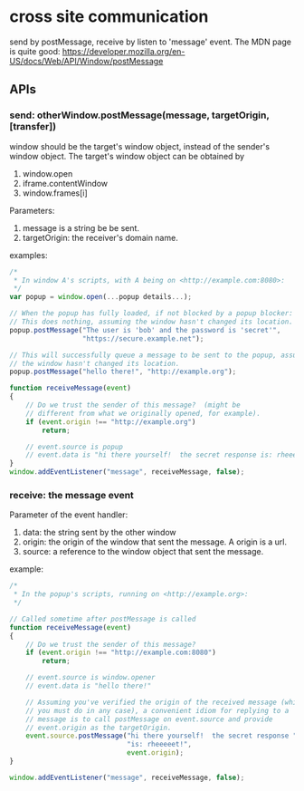 * cross site communication
  send by postMessage, receive by listen to 'message' event.
  The MDN page is quite good:
  https://developer.mozilla.org/en-US/docs/Web/API/Window/postMessage
  
** APIs
*** send: otherWindow.postMessage(message, targetOrigin, [transfer])
    window should be the target's window object, instead of the sender's window object.
    The target's window object can be obtained by
    1. window.open
    2. iframe.contentWindow
    3. window.frames[i]
       
    Parameters:
    1. message is a string be be sent.
    2. targetOrigin: the receiver's domain name.
       
    examples:
    #+begin_src js
    /*
     ,* In window A's scripts, with A being on <http://example.com:8080>:
     ,*/
    var popup = window.open(...popup details...);
    
    // When the popup has fully loaded, if not blocked by a popup blocker:
    // This does nothing, assuming the window hasn't changed its location.
    popup.postMessage("The user is 'bob' and the password is 'secret'",
                      "https://secure.example.net");
    
    // This will successfully queue a message to be sent to the popup, assuming
    // the window hasn't changed its location.
    popup.postMessage("hello there!", "http://example.org");
    
    function receiveMessage(event)
    {
        // Do we trust the sender of this message?  (might be
        // different from what we originally opened, for example).
        if (event.origin !== "http://example.org")
            return;
    
        // event.source is popup
        // event.data is "hi there yourself!  the secret response is: rheeeeet!"
    }
    window.addEventListener("message", receiveMessage, false);
    #+end_src


    
 
*** receive: the message event
    Parameter of the event handler:
    1. data: the string sent by the other window
    2. origin: the origin of the window that sent the message. 
       A origin is a url.
    3. source: a reference to the window object that sent the message.
    
    example:
    #+begin_src js
    /*
     ,* In the popup's scripts, running on <http://example.org>:
     ,*/
    
    // Called sometime after postMessage is called
    function receiveMessage(event)
    {
        // Do we trust the sender of this message?
        if (event.origin !== "http://example.com:8080")
            return;
    
        // event.source is window.opener
        // event.data is "hello there!"
    
        // Assuming you've verified the origin of the received message (which
        // you must do in any case), a convenient idiom for replying to a
        // message is to call postMessage on event.source and provide
        // event.origin as the targetOrigin.
        event.source.postMessage("hi there yourself!  the secret response " +
                                 "is: rheeeeet!",
                                 event.origin);
    }
    
    window.addEventListener("message", receiveMessage, false);
    #+end_src
